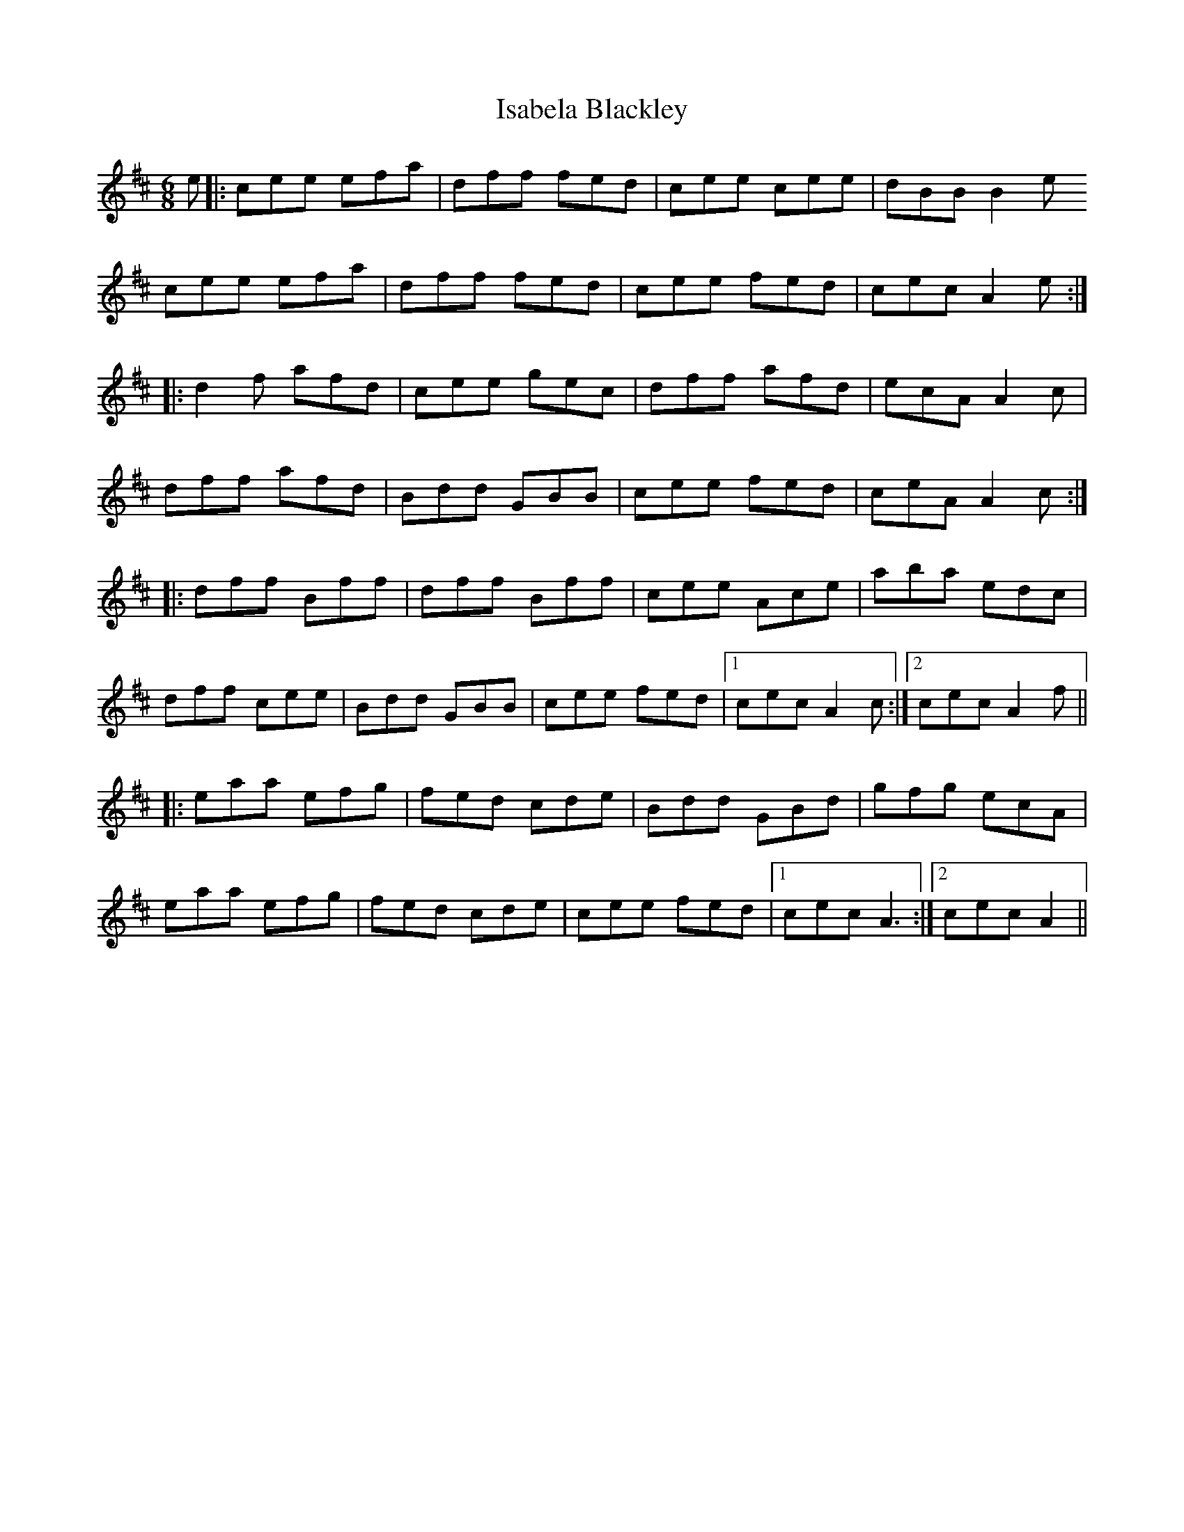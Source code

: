 X: 19189
T: Isabela Blackley
R: jig
M: 6/8
K: Amixolydian
e|:cee efa|dff fed|cee cee|dBB B2e
cee efa|dff fed|cee fed|cec A2e:|
|:d2f afd|cee gec|dff afd|ecA A2c|
dff afd|Bdd GBB|cee fed|ceA A2c:|
|:dff Bff|dff Bff|cee Ace|aba edc|
dff cee|Bdd GBB|cee fed|1 cec A2c:|2 cec A2f||
|:eaa efg|fed cde|Bdd GBd|gfg ecA|
eaa efg|fed cde|cee fed|1 cec A3:|2 cec A2||


